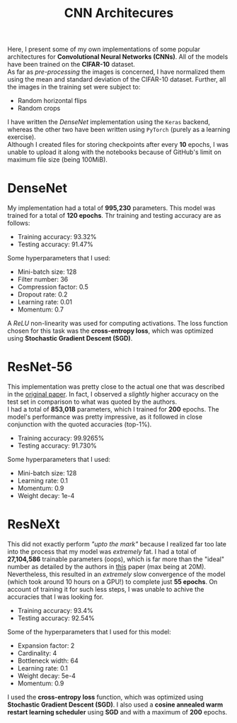 #+TITLE: CNN Architecures
Here, I present some of my own implementations of some popular architectures for *Convolutional Neural Networks (CNNs)*. All of the models have been trained on the *CIFAR-10* dataset.
\\
As far as /pre-processing/ the images is concerned, I have normalized them using the mean and standard deviation of the CIFAR-10 dataset. Further, all the images in the training set were subject to:
 + Random horizontal flips
 + Random crops
I have written the /DenseNet/ implementation using the ~Keras~ backend, whereas the other two have been written using ~PyTorch~ (purely as a learning exercise).
\\
Although I created files for storing checkpoints after every *10* epochs, I was unable to upload it along with the notebooks because of GitHub's limit on maximum file size (being 100MiB).

* DenseNet
My implementation had a total of *995,230* parameters. This model was trained for a total of *120 epochs*. Thr training and testing accuracy are as follows:
+ Training accuracy: 93.32%
+ Testing accuracy: 91.47%
Some hyperparameters that I used:
+ Mini-batch size: 128
+ Filter number: 36
+ Compression factor: 0.5
+ Dropout rate: 0.2
+ Learning rate: 0.01
+ Momentum: 0.7
A /ReLU/ non-linearity was used for computing activations. The loss function chosen for this task was the *cross-entropy loss*, which was optimized using *Stochastic Gradient Descent (SGD)*.

* ResNet-56
This implementation was pretty close to the actual one that was described in the [[https://arxiv.org/pdf/1512.03385.pdf][original paper]]. In fact, I observed a /slightly/ higher accuracy on the test set in comparison to what was quoted by the authors.
\\
I had a total of *853,018* parameters, which I trained for *200* epochs. The model's performance was pretty impressive, as it followed in close conjunction with the quoted accuracies (top-1%).
+ Training accuracy: 99.9265%
+ Testing accuracy: 91.730%
Some hyperparameters that I used:
+ Mini-batch size: 128
+ Learning rate: 0.1
+ Momentum: 0.9
+ Weight decay: 1e-4

* ResNeXt
This did not exactly perform /"upto the mark"/ because I realized far too late into the process that my model was /extremely/ fat. I had a total of *27,104,586* trainable parameters (oops), which is far more than the "ideal" number as detailed by the authors in [[https://arxiv.org/pdf/1611.05431.pdf][this]] paper (max being at 20M).
\\
Nevertheless, this resulted in an /extremely/ slow convergence of the model (which took around 10 hours on a GPU!) to complete just *55 epochs*. On account of training it for such less steps, I was unable to achive the accuracies that I was looking for.
+ Training accuracy: 93.4%
+ Testing accuracy: 92.54%
Some of the hyperparameters that I used for this model:
+ Expansion factor: 2
+ Cardinality: 4
+ Bottleneck width: 64
+ Learning rate: 0.1
+ Weight decay: 5e-4
+ Momentum: 0.9
I used the *cross-entropy loss* function, which was optimized using *Stochastic Gradient Descent (SGD)*. I also used a *cosine annealed warm restart learning scheduler* using *SGD* and with a maximum of *200* epochs.
